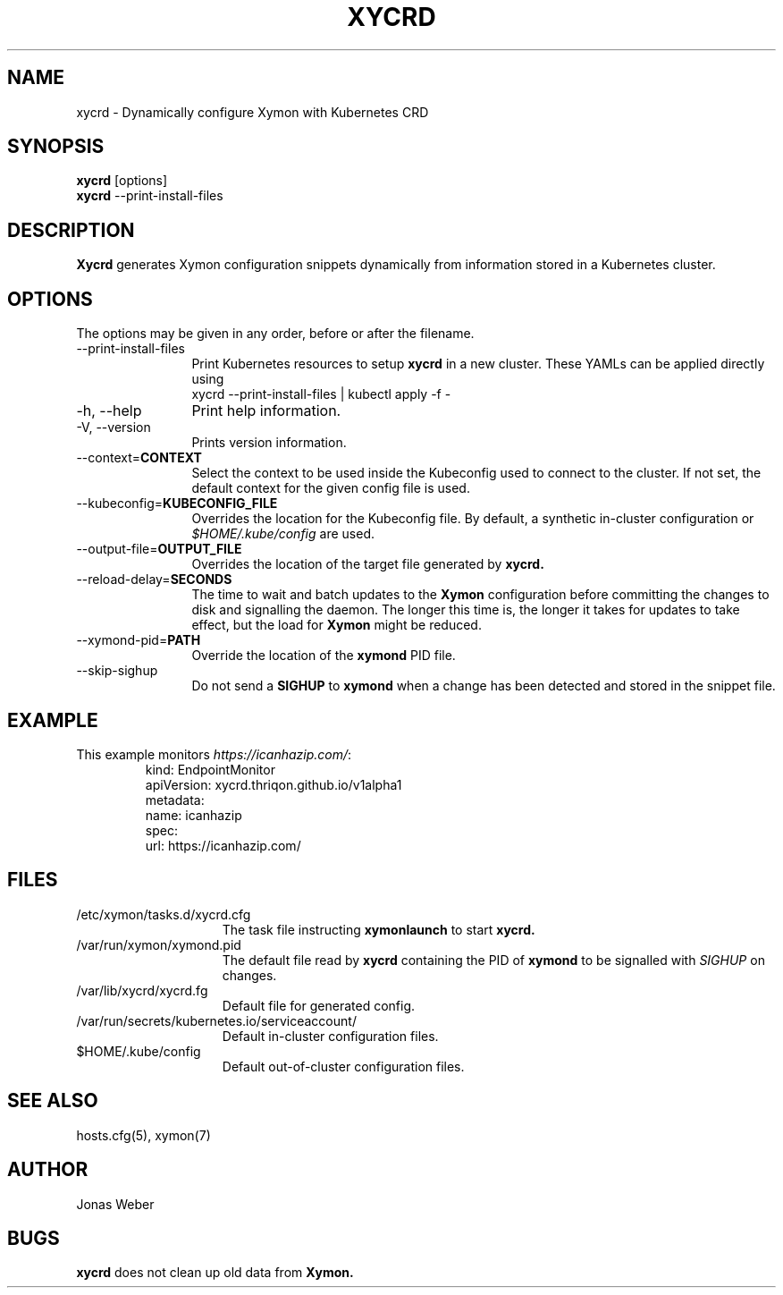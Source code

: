 .TH XYCRD 1 "2021 May 14"
.SH NAME
xycrd \- Dynamically configure Xymon with Kubernetes CRD
.SH SYNOPSIS
.br
.B xycrd
[options]
.br
.B xycrd
--print-install-files
.SH DESCRIPTION
.B Xycrd
generates Xymon configuration snippets dynamically from information stored in a
Kubernetes cluster.
.SH OPTIONS
The options may be given in any order, before or after the filename.
.TP 12
--print-install-files
Print Kubernetes resources to setup
.B xycrd
in a new cluster. These YAMLs can be applied directly using
.EX
  xycrd --print-install-files | kubectl apply -f -
.EE
.TP
-h, --help
Print help information.
.TP
-V, --version
Prints version information.
.TP
--context=\fBCONTEXT
Select the context to be used inside the Kubeconfig used to connect to the
cluster. If not set, the default context for the given config file is used.
.TP
--kubeconfig=\fBKUBECONFIG_FILE
Overrides the location for the Kubeconfig file. By default, a synthetic in-cluster configuration or
.I $HOME/.kube/config
are used.
.TP
--output-file=\fBOUTPUT_FILE
Overrides the location of the target file generated by
.B xycrd.
.TP
--reload-delay=\fBSECONDS
The time to wait and batch updates to the
.B Xymon
configuration before committing the changes to disk and signalling the daemon.
The longer this time is, the longer it takes for updates to take effect, but
the load for
.B Xymon
might be reduced.
.TP
--xymond-pid=\fBPATH
Override the location of the
.B xymond
PID file.
.TP
--skip-sighup
Do not send a
.B SIGHUP
to
.B xymond
when a change has been detected and stored in the snippet file.
.SH EXAMPLE
.TP
This example monitors \fIhttps://icanhazip.com/\fR:
.BR
.EX
kind: EndpointMonitor
apiVersion: xycrd.thriqon.github.io/v1alpha1
metadata:
  name: icanhazip
spec:
  url: https://icanhazip.com/
.EE
.SH FILES
.TP 15
/etc/xymon/tasks.d/xycrd.cfg
The task file instructing
.B xymonlaunch
to start
.B xycrd.
.TP
/var/run/xymon/xymond.pid
The default file read by
.B xycrd
containing the PID of
.B xymond
to be signalled with
.I SIGHUP
on changes.
.TP
/var/lib/xycrd/xycrd.fg
Default file for generated config.
.TP
/var/run/secrets/kubernetes.io/serviceaccount/
Default in-cluster configuration files.
.TP
$HOME/.kube/config
Default out-of-cluster configuration files.
.SH SEE ALSO
hosts.cfg(5), xymon(7)
.SH AUTHOR
Jonas Weber
.SH BUGS
.B xycrd
does not clean up old data from
.B Xymon.
